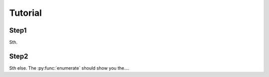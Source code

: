 Tutorial
========

Step1
-----
Sth.

.. py:function:: enumerate(sequence[, start=0])

   Return an iterator that yields tuples of an index and an item of the
   *sequence*. (And so on.)

Step2
-----
Sth else.
The :py:func:`enumerate` should show you the....

